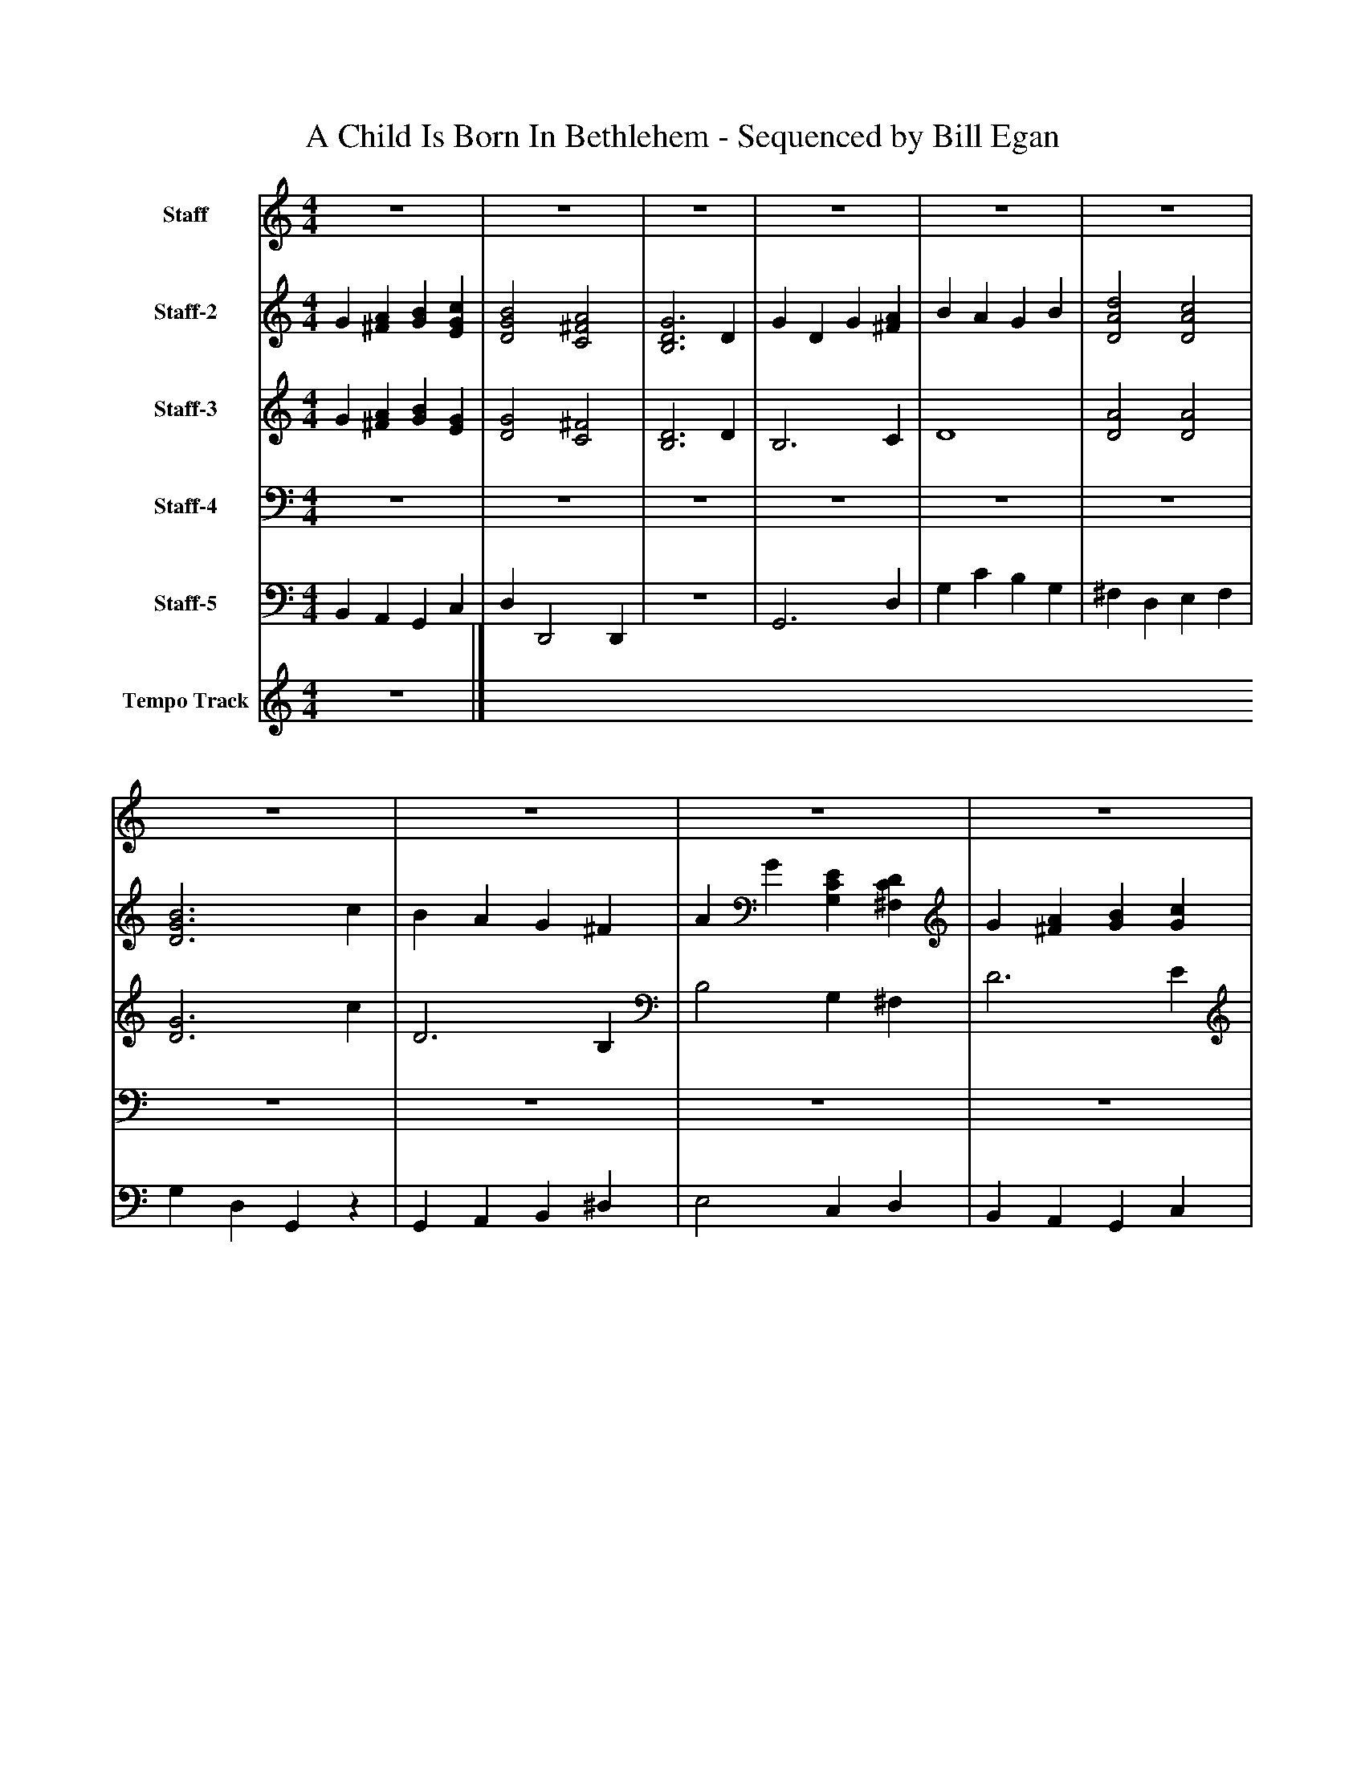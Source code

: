 %%abc-creator mxml2abc 1.4
%%abc-version 2.0
%%continueall true
%%titletrim true
%%titleformat A-1 T C1, Z-1, S-1
X: 0
T: A Child Is Born In Bethlehem - Sequenced by Bill Egan
L: 1/4
M: 4/4
V: P1 name="Staff"
%%MIDI program 1 19
V: P2 name="Staff-2"
%%MIDI program 2 0
V: P3 name="Staff-3"
%%MIDI program 3 0
V: P4 name="Staff-4"
%%MIDI program 4 70
V: P5 name="Staff-5"
%%MIDI program 5 32
V: P6 name="Tempo Track"
%%MIDI program 6 -1
K: C
[V: P1]  z4 | z4 | z4 | z4 | z4 | z4 | z4 | z4 | z4 | z4 | z4 |z3 D | G D G [^FA] | B A G B | [D2A2d2] [D2A2c2] | [D3G3B3] c | B A G ^F | A G [G,CE] [^F,CD] | G [^FA] [GB] [EGc] | [D2G2B2] [C2^F2A2] | [B,3D3G3] D | G D G [^FA] | B A G B | [D2A2d2] [D2A2c2] | [D3G3B3] c | B A G ^F | A G [G,CE] [^F,CD] | G [^FA] [GB] [EGc] | [D2G2B2] [C2^F2A2] | [D4G4]|]
[V: P2]  G [^FA] [GB] [EGc] | [D2G2B2] [C2^F2A2] | [B,3D3G3] D | G D G [^FA] | B A G B | [D2A2d2] [D2A2c2] | [D3G3B3] c | B A G ^F | A G [G,CE] [^F,CD] | G [^FA] [GB] [Gc] | [D2G2B2] [C2^F2A2] | [B,3D3G3]z | z4 | z4 | z4 | z4 | z4 | z4 | z4 | z4 |z3 D | G D G [^FA] | B A G B | A2 A2 | G3 c | B A G ^F | A G C [CD] | G ^F G G | D2 ^F2 | D4|]
[V: P3]  G [^FA] [GB] [EG] | [D2G2] [C2^F2] | [B,3D3] D | B,3 C | D4 | [D2A2] [D2A2] | [D3G3] c | D3 B, | B,2 G, ^F, | D3 E | [D2G2] [C2^F2] | [B,3D3]z | B,3 C | D4 | [D2A2] [D2A2] | [D3G3] c | D3 B, | B,2 G, ^F, | D3 E | [D2G2] [C2^F2] | [B,3D3] D | B,3 C | D4 | [D2A2] D2 | D3 c | D3 B, | B,2 G, ^F, | D3 E | G2 C2 | B,4|]
[V: P4]  z4 | z4 | z4 | z4 | z4 | z4 | z4 | z4 | z4 | z4 | z4 | z4 | G,,3 D, | G, C B, G, | ^F, D, E, F, | G, D, G,,z | G,, A,, B,, ^D, | E,2 C, D, | B,, A,, G,, C, | D, D,,2 D,, | G,,3z | B,,3 C, | D,4 | ^F,, D, E, F,, | G,, D,, G,,z | G,, A,, B,, ^D, | B,,2 G,, ^F,, | D,3 E, | G,,2 C,2 | [B,,4G,4]|]
[V: P5]  B,, A,, G,, C, | D, D,,2 D,, | z4 | G,,3 D, | G, C B, G, | ^F, D, E, F, | G, D, G,,z | G,, A,, B,, ^D, | E,2 C, D, | B,, A,, G,, C, | D, D,,2 D,, | G,,3z | z4 | z4 | z4 | z4 | z4 | z4 | z4 | z4 | z4 | G,,3 D, | G, C B, G, | ^F, D, E, F, | G, D, G,,z | G,, A,, B,, ^D, | E,2 C, D, | B,, A,, G,, C, | D, D,,2 D,, | G,,4|]
[V: P6]  z4|]

